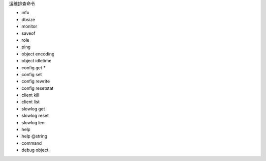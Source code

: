 运维排查命令

* info
* dbsize
* monitor
* saveof 
* role
* ping
* object encoding
* object idletime
* config get *
* config set 
* config rewrite
* config resetstat
* client kill
* client list
* slowlog get
* slowlog reset
* slowlog len
* help
* help @string
* command
* debug object


